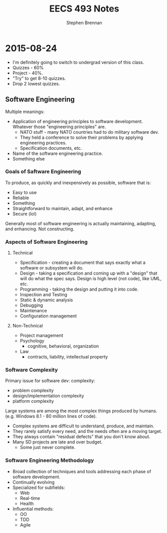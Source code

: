 #+TITLE: EECS 493 Notes
#+AUTHOR: Stephen Brennan
#+OPTIONS: tex:t
#+STARTUP: entitiespretty

* 2015-08-24

  - I'm definitely going to switch to undergrad version of this class.
  - Quizzes - 60%
  - Project - 40%.
  - "Try" to get 8-10 quizzes.
  - Drop 2 lowest quizzes.

** Software Engineering

   Multiple meanings:

   - Application of engineering principles to software development.  Whatever
     those "engineering principles" are.
     - NATO stuff - many NATO countries had to do military software dev.
     - They held a conference to solve their problems by applying engineering
       practices.
     - Specification documents, etc.
   - Name of the software engineering practice.
   - Something else

***   Goals of Saftware Engineering

      To produce, as quickly and inexpensively as possible, software that is:

      - Easy to use
      - Reliable
      - Something
      - Straightforward to maintain, adapt, and enhance
      - Secure (lol)

      Generally most of software engineering is actually maintaining, adapting,
      and enhancing.  Not constructing.

*** Aspects of Software Engineering

**** Technical

       - Specification - creating a document that says exactly what a software or
         subsystem will do.
       - Design - taking a specification and coming up with a "design" that will
         do what the spec says.  Design is high level (not code), like UML, etc.
       - Programming - taking the design and putting it into code.
       - Inspection and Testing
       - Static & dynamic analysis
       - Debugging
       - Maintenance
       - Configuration management

**** Non-Technical

     - Project management
     - Psychology
       - cognitive, behavioral, organization
     - Law
       - contracts, liability, intellectual property

*** Software Complexity

    Primary issue for software dev: complexity:

    - problem complexity
    - design/implementation complexity
    - platform complexity

    Large systems are among the most complex things produced by humans.
    (e.g. Windows 8.1 - 80 million lines of code).

    - Complex systems are difficult to understand, produce, and maintain.
    - They rarely satisfy every need, and the needs often are a moving target.
    - They always contain "residual defects" that you don't know about.
    - Many SD projects are late and over budget.
      - Some just never complete.

*** Software Engineering Methodology

    - Broad collection of techniques and tools addressing each phase of software
      development.
    - Continually evolving
    - Specialized for subfields:
      - Web
      - Real-time
      - Health
    - Influential methods:
      - OO
      - TDD
      - Agile
